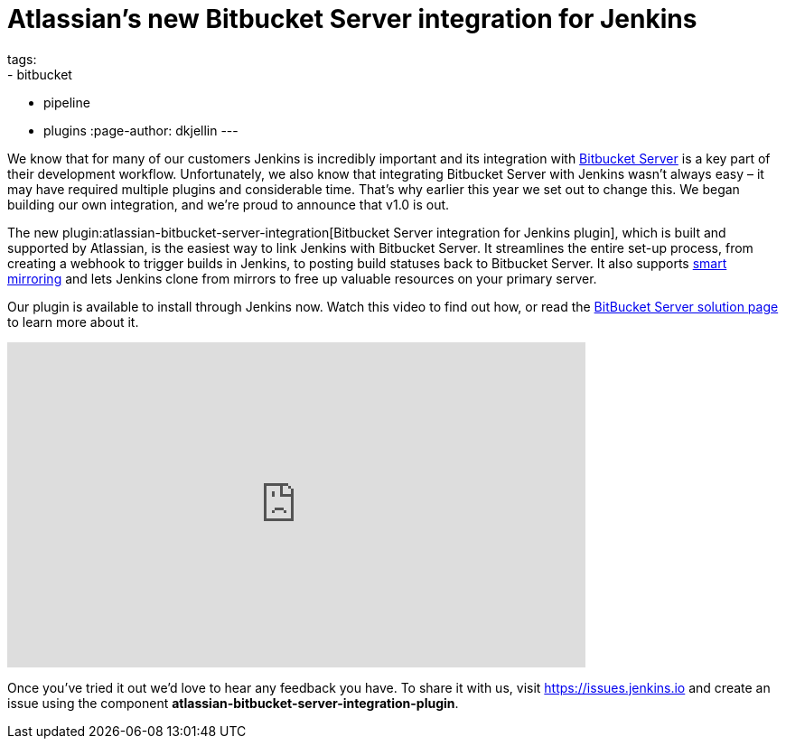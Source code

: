 = Atlassian's new Bitbucket Server integration for Jenkins
tags:
- bitbucket
- pipeline
- plugins
:page-author: dkjellin
---

We know that for many of our customers Jenkins is incredibly important and its integration with link:https://www.atlassian.com/software/bitbucket/enterprise/data-center[Bitbucket Server] is a key part of their development workflow. 
Unfortunately, we also know that integrating Bitbucket Server with Jenkins wasn’t always easy – it may have required multiple plugins and considerable time. 
That’s why earlier this year we set out to change this. 
We began building our own integration, and we’re proud to announce that v1.0 is out.

The new plugin:atlassian-bitbucket-server-integration[Bitbucket Server integration for Jenkins plugin], which is built and supported by Atlassian, is the easiest way to link Jenkins with Bitbucket Server. 
It streamlines the entire set-up process, from creating a webhook to trigger builds in Jenkins, to posting build statuses back to Bitbucket Server. 
It also supports link:https://confluence.atlassian.com/bitbucketserver/smart-mirroring-776640046.html[smart mirroring] and lets Jenkins clone from mirrors to free up valuable resources on your primary server.

Our plugin is available to install through Jenkins now. 
Watch this video to find out how, or read the link:/solutions/bitbucketserver/[BitBucket Server solution page] to learn more about it.

video::0-FugzVYJQU[youtube, width=640, height=360, align="center"]

Once you've tried it out we’d love to hear any feedback you have. 
To share it with us, visit https://issues.jenkins.io and create an issue using the component *atlassian-bitbucket-server-integration-plugin*.
